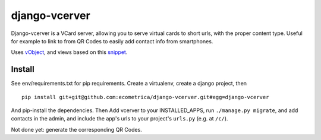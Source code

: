 ==============
django-vcerver
==============

Django-vcerver is a VCard server, allowing you to serve virtual cards to
short urls, with the proper content type. Useful for example to link to
from QR Codes to easily add contact info from smartphones.

Uses vObject_, and views based on this snippet_.

.. _vObject: http://vobject.skyhouseconsulting.com
.. _snippet: http://djangosnippets.org/snippets/58/

Install
=======

See env/requirements.txt for pip requirements. Create a virtualenv, create a 
django project, then ::

    pip install git+git@github.com:ecometrica/django-vcerver.git#egg=django-vcerver

And pip-install the dependencies. Then Add vcerver to your INSTALLED_APPS, run
``./manage.py migrate``, and add contacts in the admin, and include the app's
urls to your project's ``urls.py`` (e.g. at ``/c/``).

Not done yet: generate the corresponding QR Codes.

